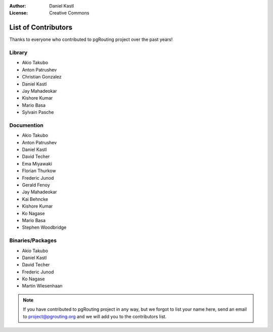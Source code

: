 :Author: Daniel Kastl
:License: Creative Commons

.. _contributors:

======================
 List of Contributors
======================

Thanks to everyone who contributed to pgRouting project over the past years!

Library
-------

* Akio Takubo
* Anton Patrushev 
* Christian Gonzalez
* Daniel Kastl
* Jay Mahadeokar
* Kishore Kumar
* Mario Basa
* Sylvain Pasche

Documention
-----------

* Akio Takubo
* Anton Patrushev
* Daniel Kastl
* David Techer
* Ema Miyawaki
* Florian Thurkow
* Frederic Junod
* Gerald Fenoy
* Jay Mahadeokar
* Kai Behncke
* Kishore Kumar
* Ko Nagase
* Mario Basa
* Stephen Woodbridge

Binaries/Packages
-----------------

* Akio Takubo
* Daniel Kastl
* David Techer
* Frederic Junod
* Ko Nagase
* Martin Wiesenhaan

.. note::

	If you have contributed to pgRouting project in any way, but we forgot to 
	list your name here, send an email to project@pgrouting.org and we will add 
	you to the contributors list.
	
	

